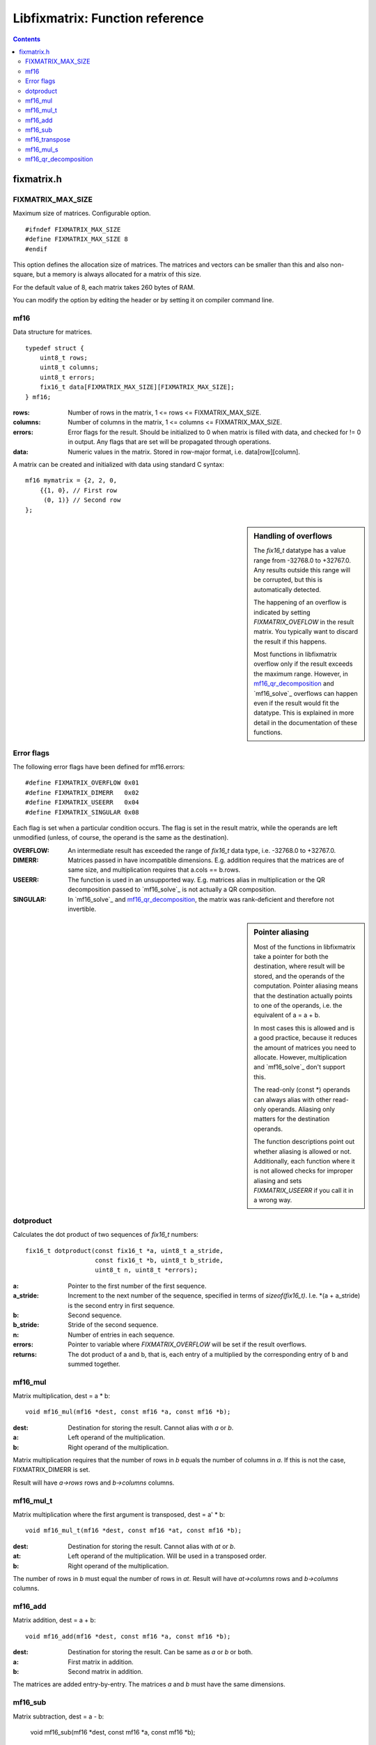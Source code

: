 ================================
Libfixmatrix: Function reference
================================

.. contents ::

fixmatrix.h
===========

FIXMATRIX_MAX_SIZE
------------------
Maximum size of matrices. Configurable option. ::

    #ifndef FIXMATRIX_MAX_SIZE
    #define FIXMATRIX_MAX_SIZE 8
    #endif

This option defines the allocation size of matrices. The matrices and vectors
can be smaller than this and also non-square, but a memory is always allocated for a matrix of this size.

For the default value of 8, each matrix takes 260 bytes of RAM.

You can modify the option by editing the header or by setting it on compiler command line.

mf16
----
Data structure for matrices. ::

    typedef struct {
        uint8_t rows;
        uint8_t columns;
        uint8_t errors;
        fix16_t data[FIXMATRIX_MAX_SIZE][FIXMATRIX_MAX_SIZE];
    } mf16;

:rows:      Number of rows in the matrix, 1 <= rows <= FIXMATRIX_MAX_SIZE.
:columns:   Number of columns in the matrix, 1 <= columns <= FIXMATRIX_MAX_SIZE.
:errors:    Error flags for the result. Should be initialized to 0 when matrix is filled with data, and checked for != 0 in output. Any flags that are set will be propagated through operations.
:data:      Numeric values in the matrix. Stored in row-major format, i.e. data[row][column].

A matrix can be created and initialized with data using standard C syntax::

    mf16 mymatrix = {2, 2, 0,
        {{1, 0}, // First row
         (0, 1)} // Second row
    };

.. sidebar:: Handling of overflows
    
    The *fix16_t* datatype has a value range from -32768.0 to +32767.0. Any
    results outside this range will be corrupted, but this is automatically
    detected.
    
    The happening of an overflow is indicated by setting *FIXMATRIX_OVEFLOW*
    in the result matrix. You typically want to discard the result if this
    happens.
    
    Most functions in libfixmatrix overflow only if the result exceeds the
    maximum range. However, in `mf16_qr_decomposition`_ and `mf16_solve`_
    overflows can happen even if the result would fit the datatype.
    This is explained in more detail in the documentation of these functions.
    
Error flags
-----------
The following error flags have been defined for mf16.errors::

    #define FIXMATRIX_OVERFLOW 0x01
    #define FIXMATRIX_DIMERR   0x02
    #define FIXMATRIX_USEERR   0x04
    #define FIXMATRIX_SINGULAR 0x08

Each flag is set when a particular condition occurs. The flag is set in the
result matrix, while the operands are left unmodified (unless, of course,
the operand is the same as the destination).

:OVERFLOW:  An intermediate result has exceeded the range of *fix16_t* data type, i.e. -32768.0 to +32767.0.
:DIMERR:    Matrices passed in have incompatible dimensions. E.g. addition requires that the matrices are of same size, and multiplication requires that a.cols == b.rows.
:USEERR:    The function is used in an unsupported way. E.g. matrices alias in multiplication or the QR decomposition passed to `mf16_solve`_ is not actually a QR composition.
:SINGULAR:  In `mf16_solve`_ and `mf16_qr_decomposition`_, the matrix was rank-deficient and therefore not invertible.

.. sidebar:: Pointer aliasing

    Most of the functions in libfixmatrix take a pointer for both the
    destination, where result will be stored, and the operands of the
    computation. Pointer aliasing means that the destination actually
    points to one of the operands, i.e. the equivalent of a = a + b.
    
    In most cases this is allowed and is a good practice, because it
    reduces the amount of matrices you need to allocate. However,
    multiplication and `mf16_solve`_ don't support this.
    
    The read-only (const \*) operands can always alias with other read-only
    operands. Aliasing only matters for the destination operands.
    
    The function descriptions point out whether aliasing is allowed or not.
    Additionally, each function where it is not allowed checks for improper
    aliasing and sets *FIXMATRIX_USEERR* if you call it in a wrong way.

dotproduct
----------
Calculates the dot product of two sequences of *fix16_t* numbers::

    fix16_t dotproduct(const fix16_t *a, uint8_t a_stride,
                       const fix16_t *b, uint8_t b_stride,
                       uint8_t n, uint8_t *errors);

:a:         Pointer to the first number of the first sequence.
:a_stride:  Increment to the next number of the sequence, specified in terms of *sizeof(fix16_t)*. I.e. \*(a + a_stride) is the second entry in first sequence.
:b:         Second sequence.
:b_stride:  Stride of the second sequence.
:n:         Number of entries in each sequence.
:errors:    Pointer to variable where *FIXMATRIX_OVERFLOW* will be set if the result overflows.
:returns:   The dot product of a and b, that is, each entry of a multiplied by the corresponding entry of b and summed together.

mf16_mul
--------
Matrix multiplication, dest = a * b::
    
    void mf16_mul(mf16 *dest, const mf16 *a, const mf16 *b);

:dest:      Destination for storing the result. Cannot alias with *a* or *b*.
:a:         Left operand of the multiplication.
:b:         Right operand of the multiplication.

Matrix multiplication requires that the number of rows in *b* equals the number of columns in *a*. If this is not the case, FIXMATRIX_DIMERR is set.

Result will have *a->rows* rows and *b->columns* columns.

mf16_mul_t
----------
Matrix multiplication where the first argument is transposed, dest = a' * b::

    void mf16_mul_t(mf16 *dest, const mf16 *at, const mf16 *b);

:dest:      Destination for storing the result. Cannot alias with *at* or *b*.
:at:        Left operand of the multiplication. Will be used in a transposed order.
:b:         Right operand of the multiplication.

The number of rows in *b* must equal the number of rows in *at*.
Result will have *at->columns* rows and *b->columns* columns.

mf16_add
--------
Matrix addition, dest = a + b::

    void mf16_add(mf16 *dest, const mf16 *a, const mf16 *b);
    
:dest:      Destination for storing the result. Can be same as *a* or *b* or both.
:a:         First matrix in addition.
:b:         Second matrix in addition.

The matrices are added entry-by-entry. The matrices *a* and *b* must have the same dimensions.

mf16_sub
--------
Matrix subtraction, dest = a - b:

    void mf16_sub(mf16 *dest, const mf16 *a, const mf16 *b);

:dest:      Destination for storing the result. Can be same as *a* or *b* or both.
:a:         Matrix to subtract from.
:b:         Matrix to subtract.

Each entry of *b* is subtracted from the corresponding entry in *a*. Matrices
must have the same dimensions.

mf16_transpose
--------------
Transposition of a matrix, dest = matrix'::

    void mf16_transpose(mf16 *dest, const mf16 *matrix);

:dest:      Destination for storing the result. Can be same as *matrix*.
:matrix:    Matrix to transpose. Can have any dimensions.

mf16_mul_s
----------
Multiplication of matrix by scalar, dest = s * matrix::

    void mf16_mul_s(mf16 *dest, const mf16 *matrix, fix16_t scalar);

:dest:      Destination for storing the result. Can be same as *matrix*.
:matrix:    Matrix to multiply.
:scalar:    Scalar value to multiply by.

Each entry of *matrix* is multiplied by the scalar value.
    
mf16_qr_decomposition
---------------------
QR-decomposition of a matrix, q * r = matrix::

    void mf16_qr_decomposition(mf16 *q, mf16 *r, const mf16 *matrix, int reorthogonalize);

:q:         Destination for the orthonormal part of the result.
:r:         Destination for the upper-triangular part of the result.
:matrix:    Matrix to decompose.
:reorthogonalize: Iteration count, larger values improve precision. Value of 0 is fastest and gives usually error of less than 0.1%. If rounding is not disabled (by defining *FIXMATH_NO_ROUNDING*), values larger than 1 don't improve precision. If rounding is disabled, values up to 3 may be useful.

QR-decomposition is the first phase of solving an equation system using libfixmatrix.
It can be used both for exact solutions using square matrices and for least squares solutions with rectangular matrices.

One of the destination matrices *q* and *r* may alias with *matrix*. The execution
time is the shortest when *q* = *matrix*, because that avoids one matrix-sized memory copy inside the function.

*Matrix* should have a rank equal to the number of columns, i.e. it should have a full column rank, i.e. all of its columns should be linearly independent. A matrix that does not have full column rank does not have an unique solution. This function will report that by setting *FIXMATRIX_SINGULAR* in both of the result matrices.

When *matrix* contains more rows than columns, an economy factorization is returned.
This means that q is not a square matrix, but otherwise the usual properties of QR-decomposition hold.

The values in the *q* matrix are, by definition, less than or equal to 1.
Therefore they can have at most 16 bits of precision. This naturally limits
the precision obtained from any further calculations, which may be important
if the matrix in question contains large values. It would be possible to use
a different fixed-point scaling for the Q matrix, but it would increase code
size and is not currently implemented.

Note that this function will cause overflows before the values in matrices
involved are even close to the *fix16_t* limits. This is because it internally
computes the norm of each column, and the intermediate product of this is the
square of the norm. Therefore overflows may happen if the norm of any column
exceeds 256.0. The overflow may not happen every time, though, because the
linearly dependent parts of the column are subtracted first.

